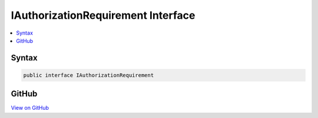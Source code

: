 

IAuthorizationRequirement Interface
===================================



.. contents:: 
   :local:













Syntax
------

.. code-block:: csharp

   public interface IAuthorizationRequirement





GitHub
------

`View on GitHub <https://github.com/aspnet/apidocs/blob/master/aspnet/security/src/Microsoft.AspNet.Authorization/IAuthorizationRequirement.cs>`_





.. dn:interface:: Microsoft.AspNet.Authorization.IAuthorizationRequirement

